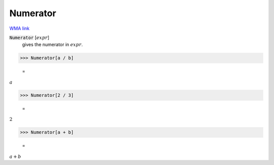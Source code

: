Numerator
=========

`WMA link <https://reference.wolfram.com/language/ref/Numerator.html>`_


:code:`Numerator` [:math:`expr`]
    gives the numerator in :math:`expr`.





>>> Numerator[a / b]

    =
:math:`a`


>>> Numerator[2 / 3]

    =
:math:`2`


>>> Numerator[a + b]

    =
:math:`a+b`



